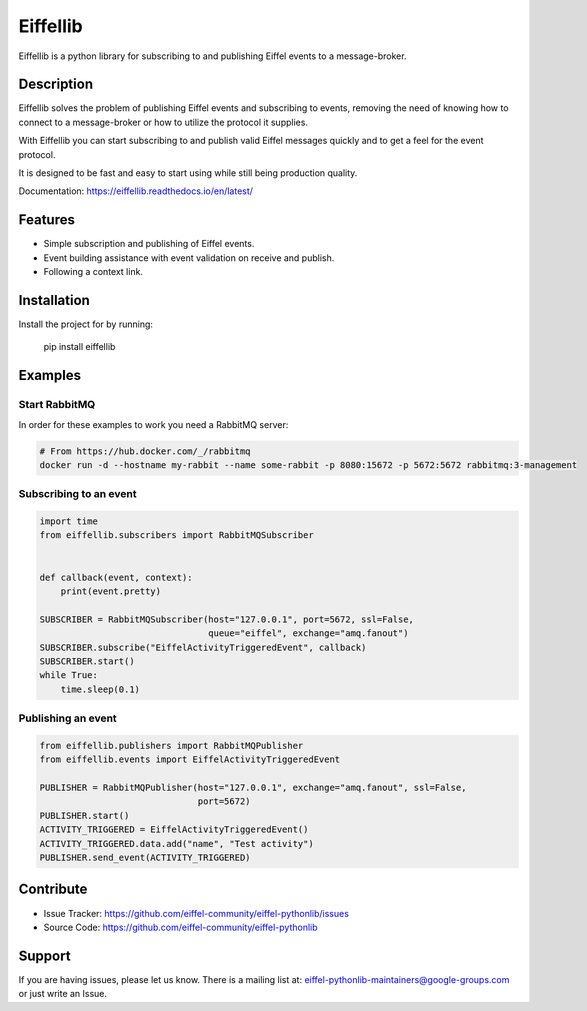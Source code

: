 #########
Eiffellib
#########

Eiffellib is a python library for subscribing to and publishing Eiffel events to a message-broker.

Description
===========

Eiffellib solves the problem of publishing Eiffel events and subscribing to events, removing the need of knowing how to connect to a message-broker or how to utilize the protocol it supplies.

With Eiffellib you can start subscribing to and publish valid Eiffel messages quickly and to get a feel for the event protocol.

It is designed to be fast and easy to start using while still being production quality.

Documentation: https://eiffellib.readthedocs.io/en/latest/

Features
========

- Simple subscription and publishing of Eiffel events.
- Event building assistance with event validation on receive and publish.
- Following a context link.

Installation
============

Install the project for by running:

    pip install eiffellib

Examples
========

Start RabbitMQ
--------------

In order for these examples to work you need a RabbitMQ server:

.. code-block::

   # From https://hub.docker.com/_/rabbitmq
   docker run -d --hostname my-rabbit --name some-rabbit -p 8080:15672 -p 5672:5672 rabbitmq:3-management

Subscribing to an event
-----------------------

.. code-block:: python

    import time
    from eiffellib.subscribers import RabbitMQSubscriber


    def callback(event, context):
        print(event.pretty)

    SUBSCRIBER = RabbitMQSubscriber(host="127.0.0.1", port=5672, ssl=False,
                                    queue="eiffel", exchange="amq.fanout")
    SUBSCRIBER.subscribe("EiffelActivityTriggeredEvent", callback)
    SUBSCRIBER.start()
    while True:
        time.sleep(0.1)

Publishing an event
-------------------

.. code-block:: python

    from eiffellib.publishers import RabbitMQPublisher
    from eiffellib.events import EiffelActivityTriggeredEvent

    PUBLISHER = RabbitMQPublisher(host="127.0.0.1", exchange="amq.fanout", ssl=False,
                                  port=5672)
    PUBLISHER.start()
    ACTIVITY_TRIGGERED = EiffelActivityTriggeredEvent()
    ACTIVITY_TRIGGERED.data.add("name", "Test activity")
    PUBLISHER.send_event(ACTIVITY_TRIGGERED)

Contribute
==========

- Issue Tracker: https://github.com/eiffel-community/eiffel-pythonlib/issues
- Source Code: https://github.com/eiffel-community/eiffel-pythonlib

Support
=======

If you are having issues, please let us know.
There is a mailing list at: eiffel-pythonlib-maintainers@google-groups.com
or just write an Issue.



